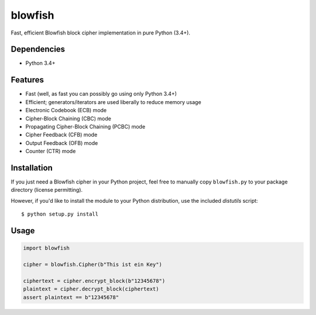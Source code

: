 blowfish
========
Fast, efficient Blowfish block cipher implementation in pure Python (3.4+).

Dependencies
------------
- Python 3.4+

Features
--------
- Fast (well, as fast you can possibly go using only Python 3.4+)
- Efficient; generators/iterators are used liberally to reduce memory usage
- Electronic Codebook (ECB) mode
- Cipher-Block Chaining (CBC) mode
- Propagating Cipher-Block Chaining (PCBC) mode
- Cipher Feedback (CFB) mode
- Output Feedback (OFB) mode
- Counter (CTR) mode

Installation
------------
If you just need a Blowfish cipher in your Python project, feel free to
manually copy ``blowfish.py`` to your package directory (license permitting).

However, if you'd like to install the module to your Python distribution, use
the included `distutils` script::

  $ python setup.py install

Usage
-----
.. code:: python3

    import blowfish
    
    cipher = blowfish.Cipher(b"This ist ein Key")
    
    ciphertext = cipher.encrypt_block(b"12345678")
    plaintext = cipher.decrypt_block(ciphertext)
    assert plaintext == b"12345678"


.. vim: tabstop=2 expandtab
